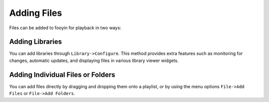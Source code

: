Adding Files
============

Files can be added to fooyin for playback in two ways:

Adding Libraries
----------------

You can add libraries through ``Library->Configure``. This method provides extra features such as monitoring for changes, automatic updates, and displaying files in various library viewer widgets.

Adding Individual Files or Folders
----------------------------------

You can add files directly by dragging and dropping them onto a playlist, or by using the menu options ``File->Add Files`` or ``File->Add Folders``.
